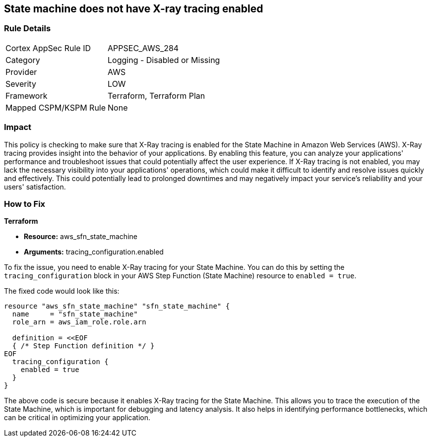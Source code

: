
== State machine does not have X-ray tracing enabled

=== Rule Details

[cols="1,2"]
|===
|Cortex AppSec Rule ID |APPSEC_AWS_284
|Category |Logging - Disabled or Missing
|Provider |AWS
|Severity |LOW
|Framework |Terraform, Terraform Plan
|Mapped CSPM/KSPM Rule |None
|===


=== Impact
This policy is checking to make sure that X-Ray tracing is enabled for the State Machine in Amazon Web Services (AWS). X-Ray tracing provides insight into the behavior of your applications. By enabling this feature, you can analyze your applications' performance and troubleshoot issues that could potentially affect the user experience. If X-Ray tracing is not enabled, you may lack the necessary visibility into your applications' operations, which could make it difficult to identify and resolve issues quickly and effectively. This could potentially lead to prolonged downtimes and may negatively impact your service's reliability and your users' satisfaction.

=== How to Fix

*Terraform*

* *Resource:* aws_sfn_state_machine
* *Arguments:* tracing_configuration.enabled

To fix the issue, you need to enable X-Ray tracing for your State Machine. You can do this by setting the `tracing_configuration` block in your AWS Step Function (State Machine) resource to `enabled = true`.

The fixed code would look like this:

[source,go]
----
resource "aws_sfn_state_machine" "sfn_state_machine" {
  name     = "sfn_state_machine"
  role_arn = aws_iam_role.role.arn

  definition = <<EOF
  { /* Step Function definition */ }
EOF
  tracing_configuration {
    enabled = true
  }
}
----

The above code is secure because it enables X-Ray tracing for the State Machine. This allows you to trace the execution of the State Machine, which is important for debugging and latency analysis. It also helps in identifying performance bottlenecks, which can be critical in optimizing your application.

